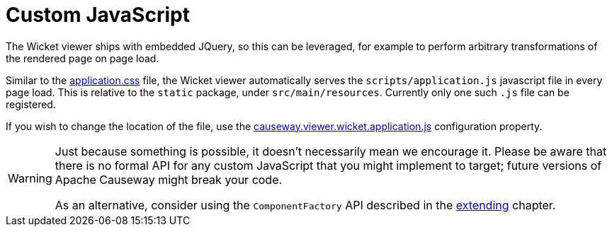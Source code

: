 [[custom-javascript]]
= Custom JavaScript

:Notice: Licensed to the Apache Software Foundation (ASF) under one or more contributor license agreements. See the NOTICE file distributed with this work for additional information regarding copyright ownership. The ASF licenses this file to you under the Apache License, Version 2.0 (the "License"); you may not use this file except in compliance with the License. You may obtain a copy of the License at. http://www.apache.org/licenses/LICENSE-2.0 . Unless required by applicable law or agreed to in writing, software distributed under the License is distributed on an "AS IS" BASIS, WITHOUT WARRANTIES OR  CONDITIONS OF ANY KIND, either express or implied. See the License for the specific language governing permissions and limitations under the License.



The Wicket viewer ships with embedded JQuery, so this can be leveraged, for example to perform arbitrary transformations of the rendered page on page load.

Similar to the xref:customisation.adoc#custom-css[application.css] file, the Wicket viewer automatically serves the `scripts/application.js` javascript file in every page load.
This is relative to the `static` package, under `src/main/resources`.
Currently only one such `.js` file can be registered.

If you wish to change the location of the file, use the xref:refguide:config:sections/causeway.viewer.wicket.adoc#causeway.viewer.wicket.application.js[causeway.viewer.wicket.application.js] configuration property.


[WARNING]
====
Just because something is possible, it doesn't necessarily mean we encourage it.
Please be aware that there is no formal API for any custom JavaScript that you might implement to target; future versions of Apache Causeway might break your code.

As an alternative, consider using the `ComponentFactory` API described in the xref:vw:ROOT:extending.adoc[extending] chapter.
====



